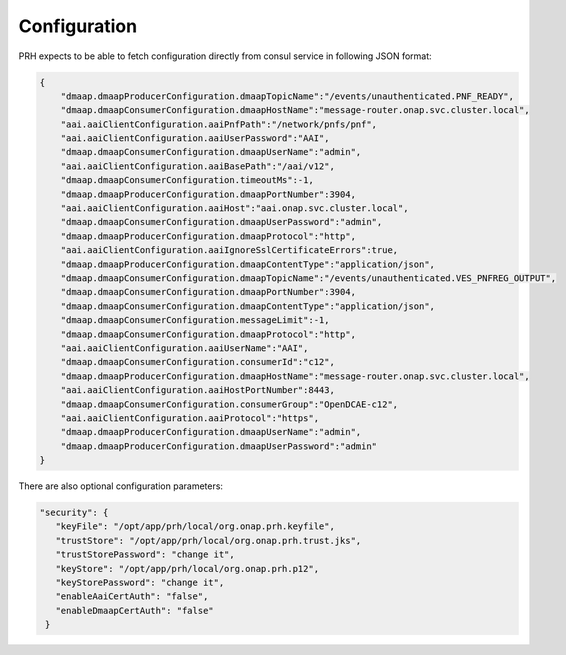 .. This work is licensed under a Creative Commons Attribution 4.0 International License.
.. http://creativecommons.org/licenses/by/4.0

Configuration
=============

PRH expects to be able to fetch configuration directly from consul service in following JSON format:

.. code-block:: json

    {
        "dmaap.dmaapProducerConfiguration.dmaapTopicName":"/events/unauthenticated.PNF_READY",
        "dmaap.dmaapConsumerConfiguration.dmaapHostName":"message-router.onap.svc.cluster.local",
        "aai.aaiClientConfiguration.aaiPnfPath":"/network/pnfs/pnf",
        "aai.aaiClientConfiguration.aaiUserPassword":"AAI",
        "dmaap.dmaapConsumerConfiguration.dmaapUserName":"admin",
        "aai.aaiClientConfiguration.aaiBasePath":"/aai/v12",
        "dmaap.dmaapConsumerConfiguration.timeoutMs":-1,
        "dmaap.dmaapProducerConfiguration.dmaapPortNumber":3904,
        "aai.aaiClientConfiguration.aaiHost":"aai.onap.svc.cluster.local",
        "dmaap.dmaapConsumerConfiguration.dmaapUserPassword":"admin",
        "dmaap.dmaapProducerConfiguration.dmaapProtocol":"http",
        "aai.aaiClientConfiguration.aaiIgnoreSslCertificateErrors":true,
        "dmaap.dmaapProducerConfiguration.dmaapContentType":"application/json",
        "dmaap.dmaapConsumerConfiguration.dmaapTopicName":"/events/unauthenticated.VES_PNFREG_OUTPUT",
        "dmaap.dmaapConsumerConfiguration.dmaapPortNumber":3904,
        "dmaap.dmaapConsumerConfiguration.dmaapContentType":"application/json",
        "dmaap.dmaapConsumerConfiguration.messageLimit":-1,
        "dmaap.dmaapConsumerConfiguration.dmaapProtocol":"http",
        "aai.aaiClientConfiguration.aaiUserName":"AAI",
        "dmaap.dmaapConsumerConfiguration.consumerId":"c12",
        "dmaap.dmaapProducerConfiguration.dmaapHostName":"message-router.onap.svc.cluster.local",
        "aai.aaiClientConfiguration.aaiHostPortNumber":8443,
        "dmaap.dmaapConsumerConfiguration.consumerGroup":"OpenDCAE-c12",
        "aai.aaiClientConfiguration.aaiProtocol":"https",
        "dmaap.dmaapProducerConfiguration.dmaapUserName":"admin",
        "dmaap.dmaapProducerConfiguration.dmaapUserPassword":"admin"
    }


There are also optional configuration parameters:

.. code-block:: json

   "security": {
      "keyFile": "/opt/app/prh/local/org.onap.prh.keyfile",
      "trustStore": "/opt/app/prh/local/org.onap.prh.trust.jks",
      "trustStorePassword": "change it",
      "keyStore": "/opt/app/prh/local/org.onap.prh.p12",
      "keyStorePassword": "change it",
      "enableAaiCertAuth": "false",
      "enableDmaapCertAuth": "false"
    }
